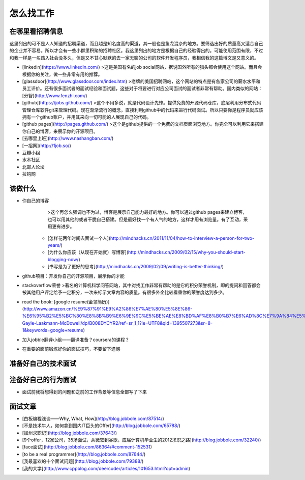 怎么找工作
==========

在哪里看招聘信息
----------------
这里列出的可不是人人知道的招聘渠道，而且越是知名度高的渠道，其一般也是鱼龙混杂的地方。要筛选出好的质量高又适合自己的企业并不容易。所以才会有一些小群里积聚的招聘社区。我这里列出的地方是根据自己的经验得出的。可能使用范围有限，不过和我一样是一名踏入社会没多久，但是又不甘心默默的去一家无聊的公司的软件开发程序员，我相信我的这篇博文是又意义的。

- [linkedin](https://www.linkedin.com/)
  >这是美国有名的job social网站，据说国外所有的猎头都会使用这个网站。而且会根据你的关注，做一些非常有用的推荐。
- [glassdoor](http://www.glassdoor.com/index.htm)
  >老牌的美国招聘网站，这个网站的特点是有各家公司的薪水水平和员工评价。还有很多面试者的面试经验和面试题，这些对于将要进行对应公司面试的面试者非常有帮助。国内类似的网站：[分智](http://www.fenzhi.com/)
- [github](https://jobs.github.com/)
  >这个不用多说，就是代码设计先锋。提供免费的开源代码仓库，底层利用分布式代码管理仓库软件git来管理代码。现在渐渐流行的概念，直接利用github中的代码来进行代码面试。所以只要你是程序员就应该拥有一个github账户，并用其来向一切可能的人展现自己的代码。
- [github pages](http://pages.github.com/)
  >这个是github提供的一个免费的文档页面浏览地方。你完全可以利用它来搭建你自己的博客，来展示你的开源项目。
- [去哪里上班](http://www.nashangban.com/)
- [一招网](http://1job.so/)
- 豆瓣小组
- 水木社区
- 北邮人论坛
- 拉钩网

该做什么
--------

- 你自己的博客
 	>这个再怎么强调也不为过，博客是展示自己能力最好的地方。你可以通过github pages来建立博客，也可以用其他的或者干脆自己搭建。但是最好找一个有人气的地方，这样才用有浏览量。有了互动，采用更有进步。
 
   - [怎样花两年时间去面试一个人](http://mindhacks.cn/2011/11/04/how-to-interview-a-person-for-two-years/)
   - [为什么你应该（从现在开始就）写博客](http://mindhacks.cn/2009/02/15/why-you-should-start-blogging-now/)
   - [书写是为了更好的思考](http://mindhacks.cn/2009/02/09/writing-is-better-thinking/)
- github项目：开发你自己的开源项目，展示你的才能 
- stackoverflow荣誉
  >著名的计算机科学问答网站，其中对找工作非常有帮助的是它的积分荣誉机制，即的提问和回答都会被其他用户评定给予一定积分，一次来标示文章内容的质量。有很多外企比较看重你的荣誉度达到多少。
- read the book: [google resume(金领简历)](http://www.amazon.cn/%E9%87%91%E9%A2%86%E7%AE%80%E5%8E%86-%E6%95%B2%E5%BC%80%E8%8B%B9%E6%9E%9C%E5%BE%AE%E8%BD%AF%E8%B0%B7%E6%AD%8C%E7%9A%84%E5%A4%A7%E9%97%A8-Gayle-Laakmann-McDowell/dp/B008DYCYR2/ref=sr_1_1?ie=UTF8&qid=1395507273&sr=8-1&keywords=google+resume)
- 加入jobble翻译小组——翻译准备？coursera的课程？
- 在重要的面前锻炼好你的面试技巧，不要留下遗憾


准备好自己的技术面试
--------------------
注备好自己的行为面试
--------------------
- 面试前我将想得到的问题和之前的工作背景等信息全部写了下来

面试文章
-------
- [白板编程浅谈——Why, What, How](http://blog.jobbole.com/87514/)
- [不是技术牛人，如何拿到国内IT巨头的Offer](http://blog.jobbole.com/65788/)
- [加州求职记](http://blog.jobbole.com/37643/)
- [9个offer，12家公司，35场面试，从微软到谷歌，应届计算机毕业生的2012求职之路](http://blog.jobbole.com/32240/)
- [face面试](http://blog.jobbole.com/86364/#comment-152531)
- [to be a real programmer](http://blog.jobbole.com/87644/)
- [我最喜欢的十个面试问题](http://blog.jobbole.com/79388/)
- [我的大学](http://www.cppblog.com/deercoder/articles/101653.html?opt=admin)
